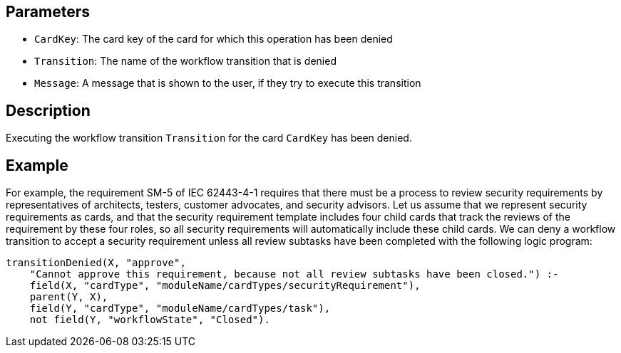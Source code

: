 == Parameters

* `CardKey`: The card key of the card for which this operation has been denied
* `Transition`: The name of the workflow transition that is denied
* `Message`: A message that is shown to the user, if they try to execute this transition

== Description

Executing the workflow transition `Transition` for the card `CardKey` has been denied.

== Example

For example, the requirement SM-5 of IEC 62443-4-1 requires that there must be a process to review security requirements by representatives of architects, testers, customer advocates, and security advisors. Let us assume that we represent security requirements as cards, and that the security requirement template includes four child cards that track the reviews of the requirement by these four roles, so all security requirements will automatically include these child cards. We can deny a workflow transition to accept a security requirement unless all review subtasks have been completed with the following logic program:

[source]
----
transitionDenied(X, "approve",
    "Cannot approve this requirement, because not all review subtasks have been closed.") :-
    field(X, "cardType", "moduleName/cardTypes/securityRequirement"),
    parent(Y, X),
    field(Y, "cardType", "moduleName/cardTypes/task"),
    not field(Y, "workflowState", "Closed").
----
